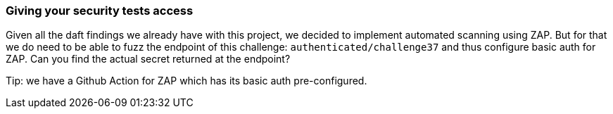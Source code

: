=== Giving your security tests access

Given all the daft findings we already have with this project, we decided to implement automated scanning using ZAP. But for that we do need to be able to fuzz the endpoint of this challenge: `authenticated/challenge37` and thus configure basic auth for ZAP. Can you find the actual secret returned at the endpoint?

Tip: we have a Github Action for ZAP which has its basic auth pre-configured.
